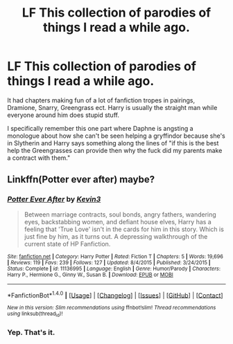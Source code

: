 #+TITLE: LF This collection of parodies of things I read a while ago.

* LF This collection of parodies of things I read a while ago.
:PROPERTIES:
:Score: 8
:DateUnix: 1487817527.0
:DateShort: 2017-Feb-23
:FlairText: Request
:END:
It had chapters making fun of a lot of fanfiction tropes in pairings, Dramione, Snarry, Greengrass ect. Harry is usually the straight man while everyone around him does stupid stuff.

I specifically remember this one part where Daphne is angsting a monologue about how she can't be seen helping a gryffindor because she's in Slytherin and Harry says something along the lines of "if this is the best help the Greengrasses can provide then why the fuck did my parents make a contract with them."


** Linkffn(Potter ever after) maybe?
:PROPERTIES:
:Score: 9
:DateUnix: 1487820985.0
:DateShort: 2017-Feb-23
:END:

*** [[http://www.fanfiction.net/s/11136995/1/][*/Potter Ever After/*]] by [[https://www.fanfiction.net/u/279988/Kevin3][/Kevin3/]]

#+begin_quote
  Between marriage contracts, soul bonds, angry fathers, wandering eyes, backstabbing women, and defiant house elves, Harry has a feeling that 'True Love' isn't in the cards for him in this story. Which is just fine by him, as it turns out. A depressing walkthrough of the current state of HP Fanfiction.
#+end_quote

^{/Site/: [[http://www.fanfiction.net/][fanfiction.net]] *|* /Category/: Harry Potter *|* /Rated/: Fiction T *|* /Chapters/: 5 *|* /Words/: 19,696 *|* /Reviews/: 119 *|* /Favs/: 239 *|* /Follows/: 127 *|* /Updated/: 8/4/2015 *|* /Published/: 3/24/2015 *|* /Status/: Complete *|* /id/: 11136995 *|* /Language/: English *|* /Genre/: Humor/Parody *|* /Characters/: Harry P., Hermione G., Ginny W., Susan B. *|* /Download/: [[http://www.ff2ebook.com/old/ffn-bot/index.php?id=11136995&source=ff&filetype=epub][EPUB]] or [[http://www.ff2ebook.com/old/ffn-bot/index.php?id=11136995&source=ff&filetype=mobi][MOBI]]}

--------------

*FanfictionBot*^{1.4.0} *|* [[[https://github.com/tusing/reddit-ffn-bot/wiki/Usage][Usage]]] | [[[https://github.com/tusing/reddit-ffn-bot/wiki/Changelog][Changelog]]] | [[[https://github.com/tusing/reddit-ffn-bot/issues/][Issues]]] | [[[https://github.com/tusing/reddit-ffn-bot/][GitHub]]] | [[[https://www.reddit.com/message/compose?to=tusing][Contact]]]

^{/New in this version: Slim recommendations using/ ffnbot!slim! /Thread recommendations using/ linksub(thread_id)!}
:PROPERTIES:
:Author: FanfictionBot
:Score: 2
:DateUnix: 1487821008.0
:DateShort: 2017-Feb-23
:END:


*** Yep. That's it.
:PROPERTIES:
:Score: 2
:DateUnix: 1487823926.0
:DateShort: 2017-Feb-23
:END:
